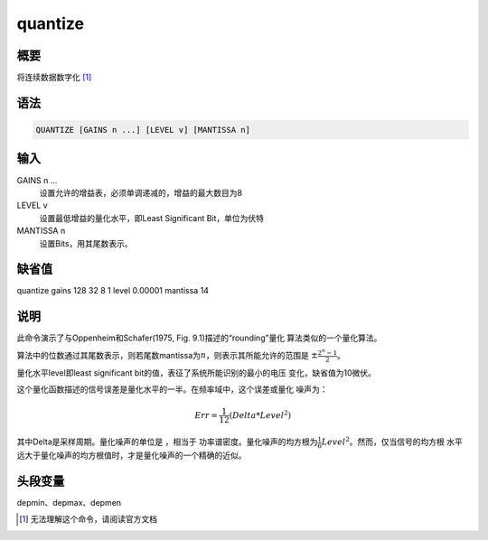 quantize
========

概要
----

将连续数据数字化 [1]_

语法
----

.. code:: bash

    QUANTIZE [GAINS n ...] [LEVEL v] [MANTISSA n]

输入
----

GAINS n ...
    设置允许的增益表，必须单调递减的，增益的最大数目为8

LEVEL v
    设置最低增益的量化水平，即Least Significant Bit，单位为伏特

MANTISSA n
    设置Bits，用其尾数表示。

缺省值
------

quantize gains 128 32 8 1 level 0.00001 mantissa 14

说明
----

此命令演示了与Oppenheim和Schafer(1975, Fig. 9.1)描述的“rounding”量化
算法类似的一个量化算法。

算法中的位数通过其尾数表示，则若尾数mantissa为\ :math:`n`\ ，则表示其所能允许的范围是
:math:`\pm \frac{2^n-1}{2}`\ 。

量化水平level即least significant bit的值，表征了系统所能识别的最小的电压
变化，缺省值为10微伏。

这个量化函数描述的信号误差是量化水平的一半。在频率域中，这个误差或量化
噪声为：

.. math:: Err = \frac{1}{12}(Delta*Level^2)

其中Delta是采样周期。量化噪声的单位是 ，相当于
功率谱密度。量化噪声的均方根为\ :math:`\frac{1}{6}Level^2`\ 。然而，仅当信号的均方根
水平远大于量化噪声的均方根值时，才是量化噪声的一个精确的近似。

头段变量
--------

depmin、depmax、depmen

.. [1]
   无法理解这个命令，请阅读官方文档
